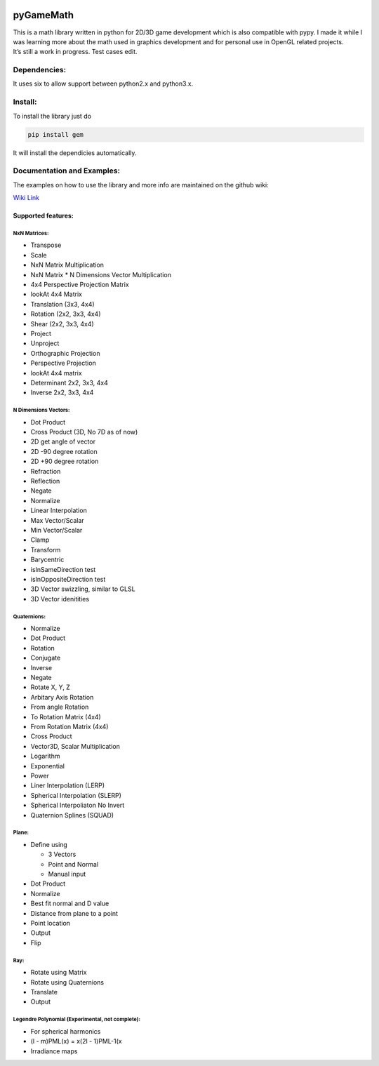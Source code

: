 |ScreenShot|

pyGameMath |Build Status| |Code Health| |Codacy Badge|
======================================================

| This is a math library written in python for 2D/3D game development
  which is also compatible with pypy. I made it while I was learning
  more about the math used in graphics development and for personal use
  in OpenGL related projects.
| It’s still a work in progress. Test cases edit.

Dependencies:
-------------
It uses six to allow support between python2.x and python3.x.

Install:
--------
To install the library just do

.. code:: Python

    pip install gem

It will install the dependicies automatically.

Documentation and Examples:
---------------------------
The examples on how to use the library and more info are maintained on the github wiki:

`Wiki Link <https://github.com/explosiveduck/pyGameMath/wiki>`_

Supported features:
~~~~~~~~~~~~~~~~~~~

NxN Matrices:
'''''''''''''

-  Transpose
-  Scale
-  NxN Matrix Multiplication
-  NxN Matrix \* N Dimensions Vector Multiplication
-  4x4 Perspective Projection Matrix
-  lookAt 4x4 Matrix
-  Translation (3x3, 4x4)
-  Rotation (2x2, 3x3, 4x4)
-  Shear (2x2, 3x3, 4x4)
-  Project
-  Unproject
-  Orthographic Projection
-  Perspective Projection
-  lookAt 4x4 matrix
-  Determinant 2x2, 3x3, 4x4
-  Inverse 2x2, 3x3, 4x4

N Dimensions Vectors:
'''''''''''''''''''''

-  Dot Product
-  Cross Product (3D, No 7D as of now)
-  2D get angle of vector
-  2D -90 degree rotation
-  2D +90 degree rotation
-  Refraction
-  Reflection
-  Negate
-  Normalize
-  Linear Interpolation
-  Max Vector/Scalar
-  Min Vector/Scalar
-  Clamp
-  Transform 
-  Barycentric 
-  isInSameDirection test
-  isInOppositeDirection test
-  3D Vector swizzling, similar to GLSL
-  3D Vector idenitities

Quaternions:
''''''''''''

-  Normalize
-  Dot Product
-  Rotation
-  Conjugate
-  Inverse
-  Negate
-  Rotate X, Y, Z
-  Arbitary Axis Rotation
-  From angle Rotation
-  To Rotation Matrix (4x4)
-  From Rotation Matrix (4x4)
-  Cross Product
-  Vector3D, Scalar Multiplication
-  Logarithm
-  Exponential
-  Power
-  Liner Interpolation (LERP)
-  Spherical Interpolation (SLERP)
-  Spherical Interpoliaton No Invert
-  Quaternion Splines (SQUAD)

Plane:
''''''

-  Define using

   -  3 Vectors
   -  Point and Normal
   -  Manual input

-  Dot Product
-  Normalize
-  Best fit normal and D value
-  Distance from plane to a point
-  Point location
-  Output
-  Flip

Ray:
''''

-  Rotate using Matrix
-  Rotate using Quaternions
-  Translate
-  Output

Legendre Polynomial (Experimental, not complete):
'''''''''''''''''''''''''''''''''''''''''''''''''

-  For spherical harmonics
-  (l - m)PML(x) = x(2l - 1)PML-1(x
-  Irradiance maps

.. |ScreenShot| image:: https://raw.github.com/AlexMarinescu/pyGameMath/master/data/pyGameMathLogo.png
.. |Build Status| image:: https://travis-ci.org/explosiveduck/pyGameMath.svg?branch=master
   :target: https://travis-ci.org/explosiveduck/pyGameMath
.. |Code Health| image:: https://landscape.io/github/explosiveduck/pyGameMath/master/landscape.svg?style=flat
   :target: https://landscape.io/github/explosiveduck/pyGameMath/master
.. |Codacy Badge| image:: https://api.codacy.com/project/badge/907e4230379f40a8bedcfc0a9a0ed43c
   :target: https://www.codacy.com
